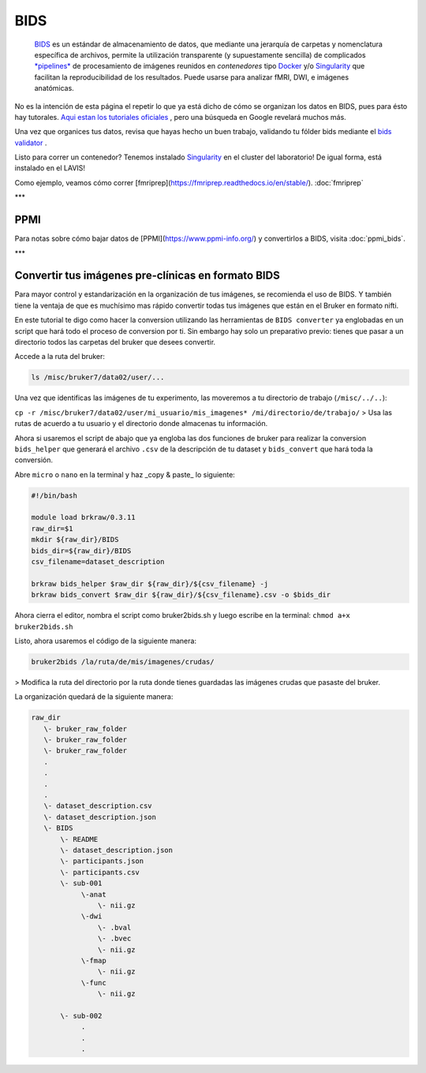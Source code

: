 BIDS
====


 `BIDS <https://bids.neuroimaging.io/>`_  es un estándar de almacenamiento de datos, que mediante una jerarquía de carpetas y nomenclatura específica de archivos, permite la utilización transparente (y supuestamente sencilla) de complicados  `*pipelines* <http://bids-apps.neuroimaging.io/>`_  de procesamiento de imágenes reunidos en *contenedores* tipo  `Docker <https://www.docker.com/>`_  y/o  `Singularity <http://singularity.lbl.gov/>`_  que facilitan la reproducibilidad de los resultados. Puede usarse para analizar fMRI, DWI, e imágenes anatómicas.


No es la intención de esta página el repetir lo que ya está dicho de cómo se organizan los datos en BIDS, pues para ésto hay tutorales.  `Aqui estan los tutoriales oficiales <https://github.com/bids-standard/bids-starter-kit/wiki/Tutorials>`_ , pero una búsqueda en Google revelará muchos más.

Una vez que organices tus datos, revisa que hayas hecho un buen trabajo, validando tu fólder bids mediante el  `bids validator <http://bids-standard.github.io/bids-validator/>`_ .


Listo para correr un contenedor? Tenemos instalado  `Singularity <http://singularity.lbl.gov/>`_  en el cluster del laboratorio! De igual forma, está instalado en el LAVIS!

Como ejemplo, veamos cómo correr [fmriprep](https://fmriprep.readthedocs.io/en/stable/).  :doc:`fmriprep`

***

PPMI
----------------------------------------

Para notas sobre cómo bajar datos de [PPMI](https://www.ppmi-info.org/) y convertirlos a BIDS, visita :doc:`ppmi_bids`.


***

Convertir tus imágenes pre-clínicas en formato BIDS
----------------------------------------

Para mayor control y estandarización en la organización de tus imágenes, se recomienda el uso de BIDS. Y también tiene la ventaja de que es muchísimo mas rápido convertir todas tus imágenes que están en el Bruker en formato nifti. 

En este tutorial te digo como hacer la conversion utilizando las herramientas de ``BIDS converter`` ya englobadas en un script que hará todo el proceso de conversion por ti. Sin embargo hay solo un preparativo previo: tienes que pasar a un directorio todos las carpetas del bruker que desees convertir. 

Accede a la ruta del bruker:

.. code:: Bash

   ls /misc/bruker7/data02/user/...

Una vez que identificas las imágenes de tu experimento, las moveremos a tu directorio de trabajo (``/misc/../..``):

``cp -r /misc/bruker7/data02/user/mi_usuario/mis_imagenes* /mi/directorio/de/trabajo/``
> Usa las rutas de acuerdo a tu usuario y el directorio donde almacenas tu información.

Ahora si usaremos el script de abajo que ya engloba las dos funciones de bruker para realizar la conversion ``bids_helper`` que generará el archivo ``.csv`` de la descripción de tu dataset y ``bids_convert`` que hará toda la conversión. 

Abre ``micro`` o ``nano`` en la terminal y haz _copy & paste_ lo siguiente:

.. code:: Bash

   #!/bin/bash
   
   module load brkraw/0.3.11
   raw_dir=$1
   mkdir ${raw_dir}/BIDS
   bids_dir=${raw_dir}/BIDS
   csv_filename=dataset_description
   
   brkraw bids_helper $raw_dir ${raw_dir}/${csv_filename} -j 
   brkraw bids_convert $raw_dir ${raw_dir}/${csv_filename}.csv -o $bids_dir
   

Ahora cierra el editor, nombra el script como bruker2bids.sh y luego escribe en la terminal: ``chmod a+x bruker2bids.sh``

Listo, ahora usaremos el código de la siguiente manera:

.. code:: Bash

   bruker2bids /la/ruta/de/mis/imagenes/crudas/

> Modifica la ruta del directorio por la ruta donde tienes guardadas las imágenes crudas que pasaste del bruker.

La organización quedará de la siguiente manera:

.. code:: Bash

   raw_dir
      \- bruker_raw_folder                               
      \- bruker_raw_folder
      \- bruker_raw_folder
      .
      .
      .
      .
      \- dataset_description.csv
      \- dataset_description.json
      \- BIDS
          \- README
          \- dataset_description.json
          \- participants.json
          \- participants.csv
          \- sub-001
               \-anat
                   \- nii.gz
               \-dwi
                   \- .bval
                   \- .bvec
                   \- nii.gz
               \-fmap
                   \- nii.gz
               \-func
                   \- nii.gz
   
          \- sub-002
               .
               .
               .
   
